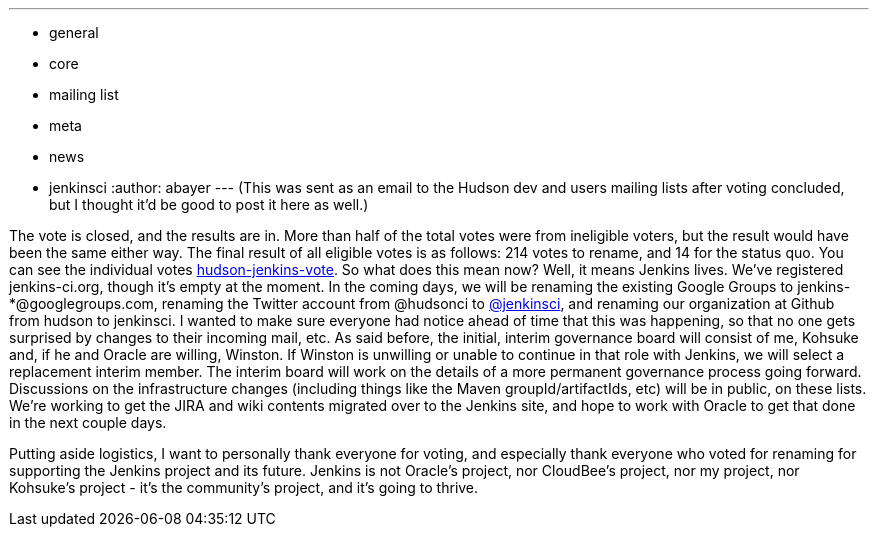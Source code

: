 ---
:layout: post
:title: Jenkins!
:nodeid: 275
:created: 1296332786
:tags:
  - general
  - core
  - mailing list
  - meta
  - news
  - jenkinsci
:author: abayer
---
(This was sent as an email to the Hudson dev and users mailing lists after voting concluded, but I thought it'd be good to post it here as well.)

The vote is closed, and the results are in. More than half of the total votes were from ineligible voters, but the result would have been the same either way. The final result of all eligible votes is as follows: 214 votes to rename, and 14 for the status quo. You can see the individual votes https://groups.google.com/group/hudson-jenkins-vote[hudson-jenkins-vote].
// break
So what does this mean now? Well, it means Jenkins lives. We've registered jenkins-ci.org, though it's empty at the moment. In the coming days, we will be renaming the existing Google Groups to jenkins-*@googlegroups.com, renaming the Twitter account from @hudsonci to https://twitter.com/jenkinsci[@jenkinsci], and renaming our organization at Github from hudson to jenkinsci. I wanted to make sure everyone had notice ahead of time that this was happening, so that no one gets surprised by changes to their incoming mail, etc. As said before, the initial, interim governance board will consist of me, Kohsuke and, if he and Oracle are willing, Winston. If Winston is unwilling or unable to continue in that role with Jenkins, we will select a replacement interim member. The interim board will work on the details of a more permanent governance process going forward. Discussions on the infrastructure changes (including things like the Maven groupId/artifactIds, etc) will be in public, on these lists. We're working to get the JIRA and wiki contents migrated over to the Jenkins site, and hope to work with Oracle to get that done in the next couple days.

Putting aside logistics, I want to personally thank everyone for voting, and especially thank everyone who voted for renaming for supporting the Jenkins project and its future. Jenkins is not Oracle's project, nor CloudBee's project, nor my project, nor Kohsuke's project - it's the community's project, and it's going to thrive.
